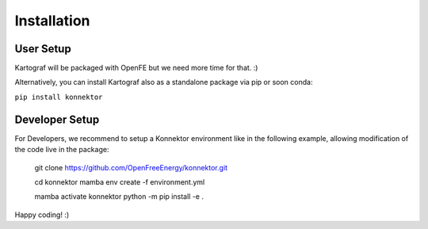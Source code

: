=====================
Installation
=====================

User Setup
=============

Kartograf will be packaged with OpenFE but we need more time for that. :)

Alternatively, you can install Kartograf also as a standalone package via pip
or soon conda:

``pip install konnektor``



Developer Setup
================

For Developers, we recommend to setup a Konnektor environment like in the
following example, allowing modification of the code live in the package:

    git clone https://github.com/OpenFreeEnergy/konnektor.git

    cd konnektor
    mamba env create -f environment.yml

    mamba activate konnektor
    python -m pip install -e .

Happy coding! :)

